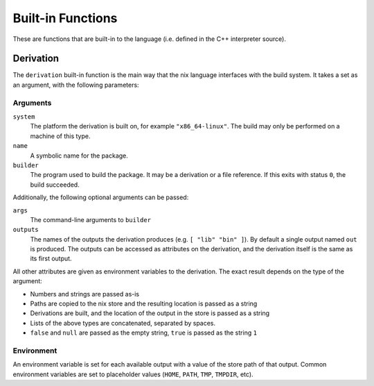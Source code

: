 Built-in Functions
==================

These are functions that are built-in to the language (i.e. defined in the C++
interpreter source).

Derivation
----------

The ``derivation`` built-in function is the main way that the nix language
interfaces with the build system. It takes a set as an argument, with the
following parameters:

Arguments
~~~~~~~~~

``system``
  The platform the derivation is built on, for example ``"x86_64-linux"``. The
  build may only be performed on a machine of this type.
``name``
  A symbolic name for the package.
``builder``
  The program used to build the package. It may be a derivation or a file
  reference. If this exits with status ``0``, the build succeeded.

Additionally, the following optional arguments can be passed:

``args``
  The command-line arguments to ``builder``
``outputs``
  The names of the outputs the derivation produces (e.g. ``[ "lib" "bin" ]``).
  By default a single output named ``out`` is produced. The outputs can be
  accessed as attributes on the derivation, and the derivation itself is the
  same as its first output.

All other attributes are given as environment variables to the derivation. The
exact result depends on the type of the argument:

- Numbers and strings are passed as-is
- Paths are copied to the nix store and the resulting location is passed as a
  string
- Derivations are built, and the location of the output in the store is passed
  as a string
- Lists of the above types are concatenated, separated by spaces.
- ``false`` and ``null`` are passed as the empty string, ``true`` is passed as
  the string ``1``

Environment
~~~~~~~~~~~

An environment variable is set for each available output with a value of the
store path of that output. Common environment variables are set to placeholder
values (``HOME``, ``PATH``, ``TMP``, ``TMPDIR``, etc).
